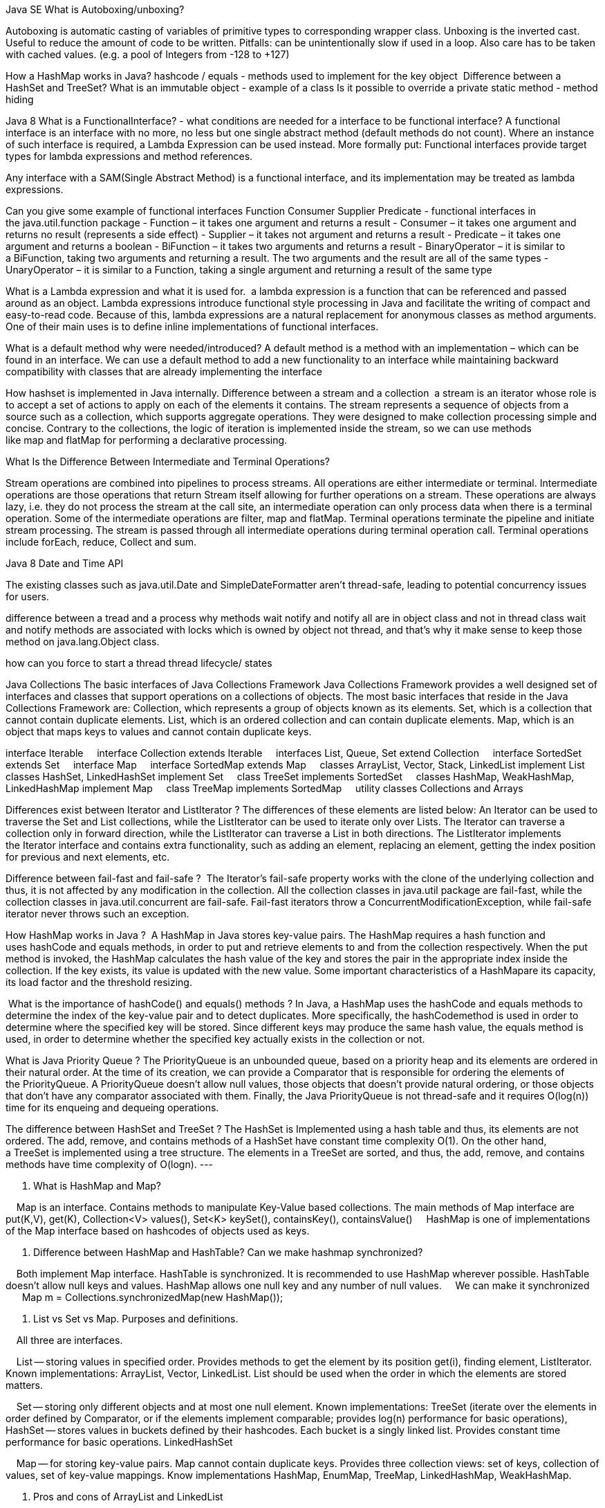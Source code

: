 
Java SE
What is Autoboxing/unboxing?

Autoboxing is automatic casting of variables of primitive types to corresponding wrapper class. Unboxing is the inverted cast.
Useful to reduce the amount of code to be written. Pitfalls: can be unintentionally slow if used in a loop. Also care has to be taken with cached values. (e.g. a pool of Integers from -128 to +127)

How a HashMap works in Java? hashcode / equals - methods used to implement for the key object 
Difference between a HashSet and TreeSet?
What is an immutable object - example of a class
Is it possible to override a private static method - method hiding


Java 8
What is a FunctionalInterface? - what conditions are needed for a interface to be functional interface?
A functional interface is an interface with no more, no less but one single abstract method (default methods do not count).
Where an instance of such interface is required, a Lambda Expression can be used instead. More formally put: Functional interfaces provide target types for lambda expressions and method references.

Any interface with a SAM(Single Abstract Method) is a functional interface, and its implementation may be treated as lambda expressions.

Can you give some example of functional interfaces Function Consumer Supplier Predicate - functional interfaces in the java.util.function package
- Function – it takes one argument and returns a result
- Consumer – it takes one argument and returns no result (represents a side effect)
- Supplier – it takes not argument and returns a result
- Predicate – it takes one argument and returns a boolean
- BiFunction – it takes two arguments and returns a result
- BinaryOperator – it is similar to a BiFunction, taking two arguments and returning a result. The two arguments and the result are all of the same types
- UnaryOperator – it is similar to a Function, taking a single argument and returning a result of the same type

What is a Lambda expression and what it is used for. 
a lambda expression is a function that can be referenced and passed around as an object.
Lambda expressions introduce functional style processing in Java and facilitate the writing of compact and easy-to-read code.
Because of this, lambda expressions are a natural replacement for anonymous classes as method arguments. One of their main uses is to define inline implementations of functional interfaces.



What is a default method why were needed/introduced?
A default method is a method with an implementation – which can be found in an interface.
We can use a default method to add a new functionality to an interface while maintaining backward compatibility with classes that are already implementing the interface


How hashset is implemented in Java internally.
Difference between a stream and a collection
 a stream is an iterator whose role is to accept a set of actions to apply on each of the elements it contains.
The stream represents a sequence of objects from a source such as a collection, which supports aggregate operations. They were designed to make collection processing simple and concise. Contrary to the collections, the logic of iteration is implemented inside the stream, so we can use methods like map and flatMap for performing a declarative processing.

What Is the Difference Between Intermediate and Terminal Operations?

Stream operations are combined into pipelines to process streams. All operations are either intermediate or terminal.
Intermediate operations are those operations that return Stream itself allowing for further operations on a stream.
These operations are always lazy, i.e. they do not process the stream at the call site, an intermediate operation can only process data when there is a terminal operation. Some of the intermediate operations are filter, map and flatMap.
Terminal operations terminate the pipeline and initiate stream processing. The stream is passed through all intermediate operations during terminal operation call. Terminal operations include forEach, reduce, Collect and sum.

Java 8 Date and Time API

The existing classes such as java.util.Date and SimpleDateFormatter aren’t thread-safe, leading to potential concurrency issues for users.

difference between a tread and a process
why methods wait notify and notify all are in object class and not in thread class
wait and notify methods are associated with locks which is owned by object not thread, and that's why it make sense to keep those method on java.lang.Object class.


how can you force to start a thread
thread lifecycle/ states



Java Collections
The basic interfaces of Java Collections Framework
Java Collections Framework provides a well designed set of interfaces and classes that support operations on a collections of objects. The most basic interfaces that reside in the Java Collections Framework are:
Collection, which represents a group of objects known as its elements.
Set, which is a collection that cannot contain duplicate elements.
List, which is an ordered collection and can contain duplicate elements.
Map, which is an object that maps keys to values and cannot contain duplicate keys.

interface Iterable
    interface Collection extends Iterable
    interfaces List, Queue, Set extend Collection
    interface SortedSet extends Set
    interface Map
    interface SortedMap extends Map
    classes ArrayList, Vector, Stack, LinkedList implement List
    classes HashSet, LinkedHashSet implement Set
    class TreeSet implements SortedSet
    classes HashMap, WeakHashMap, LinkedHashMap implement Map
    class TreeMap implements SortedMap
    utility classes Collections and Arrays

Differences exist between Iterator and ListIterator ? The differences of these elements are listed below:
An Iterator can be used to traverse the Set and List collections, while the ListIterator can be used to iterate only over Lists.
The Iterator can traverse a collection only in forward direction, while the ListIterator can traverse a List in both directions.
The ListIterator implements the Iterator interface and contains extra functionality, such as adding an element, replacing an element, getting the index position for previous and next elements, etc.

Difference between fail-fast and fail-safe ? 
The Iterator's fail-safe property works with the clone of the underlying collection and thus, it is not affected by any modification in the collection. All the collection classes in java.util package are fail-fast, while the collection classes in java.util.concurrent are fail-safe. Fail-fast iterators throw a ConcurrentModificationException, while fail-safe iterator never throws such an exception.

How HashMap works in Java ? 
A HashMap in Java stores key-value pairs. The HashMap requires a hash function and uses hashCode and equals methods, in order to put and retrieve elements to and from the collection respectively. When the put method is invoked, the HashMap calculates the hash value of the key and stores the pair in the appropriate index inside the collection. If the key exists, its value is updated with the new value. Some important characteristics of a HashMapare its capacity, its load factor and the threshold resizing.

 What is the importance of hashCode() and equals() methods ? In Java, a HashMap uses the hashCode and equals methods to determine the index of the key-value pair and to detect duplicates. More specifically, the hashCodemethod is used in order to determine where the specified key will be stored. Since different keys may produce the same hash value, the equals method is used, in order to determine whether the specified key actually exists in the collection or not.

What is Java Priority Queue ? The PriorityQueue is an unbounded queue, based on a priority heap and its elements are ordered in their natural order. At the time of its creation, we can provide a Comparator that is responsible for ordering the elements of the PriorityQueue. A PriorityQueue doesn’t allow null values, those objects that doesn’t provide natural ordering, or those objects that don’t have any comparator associated with them. Finally, the Java PriorityQueue is not thread-safe and it requires O(log(n)) time for its enqueing and dequeing operations.

The difference between HashSet and TreeSet ? The HashSet is Implemented using a hash table and thus, its elements are not ordered. The add, remove, and contains methods of a HashSet have constant time complexity O(1). On the other hand, a TreeSet is implemented using a tree structure. The elements in a TreeSet are sorted, and thus, the add, remove, and contains methods have time complexity of O(logn).
---

2. What is HashMap and Map?

    Map is an interface. Contains methods to manipulate Key-Value based collections. The main methods of Map interface are put(K,V), get(K), Collection<V> values(), Set<K> keySet(), containsKey(), containsValue()
    HashMap is one of implementations of the Map interface based on hashcodes of objects used as keys.

3. Difference between HashMap and HashTable? Can we make hashmap synchronized?

    Both implement Map interface. HashTable is synchronized. It is recommended to use HashMap wherever possible. HashTable doesn't allow null keys and values. HashMap allows one null key and any number of null values.
    We can make it synchronized
        Map m = Collections.synchronizedMap(new HashMap());

6. List vs Set vs Map. Purposes and definitions.

    All three are interfaces.

    List -- storing values in specified order. Provides methods to get the element by its position get(i), finding element, ListIterator. 
	Known implementations: ArrayList, Vector, LinkedList. List should be used when the order in which the elements are stored matters.

    Set -- storing only different objects and at most one null element. Known implementations: TreeSet (iterate over the elements in order defined by Comparator, or if the elements implement comparable; 
		provides log(n) performance for basic operations), 
		HashSet -- stores values in buckets defined by their hashcodes. Each bucket is a singly linked list. Provides constant time performance for basic operations. LinkedHashSet

    Map -- for storing key-value pairs. Map cannot contain duplicate keys. 
Provides three collection views: set of keys, collection of values, set of key-value mappings. 
Know implementations HashMap, EnumMap, TreeMap, LinkedHashMap, WeakHashMap.

7. Pros and cons of ArrayList and LinkedList

    ArrayList -- fast random access.
    LinkedList -- slow random access. Implements Queue interface. Fast deletion of the element.
    If lots of random reads is anticipated use ArrayList.
    If lots of iterations over the whole list and lots of add/delete -- use LinkedList.

8. TreeSet vs LinkedHashSet

    LinkedHashSet is backed by LinkedHashMap. LinkedHashMap is backed by doubly linked list to enforce ordering on the elements contained in the Map.
    If the ordering of the elements in the Set matters to you but you don't want to use a comparator you may use LinkedHashSet since it will enforce ordering in which the elements were added to the set.
    Otherwise use TreeSet

9. Differences between Hashtable, ConcurrentHashMap and Collections.synchronizedMap()

    ConcurrentHashMap allows concurrent modification of the Map from several threads without the need to block them. 
Collections.synchronizedMap(map) creates a blocking Map which will degrade performance, albeit ensure consistency (if used properly).
    Use the second option if you need to ensure data consistency, and each thread needs to have an up-to-date view of the map. 
Use the first if performance is critical, and each thread only inserts data to the map, with reads happening less frequently.

26. What method should the key class of Hashmap override?

    equals() and hashCode().

13. How are hash codes computed?

    if hashCode() method is defined then it is called to calculate the hashcode
    if its not defined the default implementation in Object class does the following:

        public int hashCode() {
            return VMMemoryManager.getIdentityHashCode(this);
        }

14. Is it possible that hash code is not unique?

    It's totally possible. Actually a totally valid hashCode() function could look like this

    int hashCode(){ return 57; }

15. Can we put two elements with equal hash code to one hash map?

    Yes we can. The hashcode of objects doesn't matter. Only the hashcode of keys. But even if you want to put keys with the same hashcode it will be ok since it just means that key-value pairs will be put into the same bucket

16. Iterator and modification of a List. ConcurentModificationException.

    The iterators returned by this class's iterator method are fail-fast: if the set is modified at any time after the iterator is created, in any way except through the iterator's own remove method, the iterator will throw a ConcurrentModificationException. 
Thus, in the face of concurrent modification, the iterator fails quickly and cleanly, rather than risking arbitrary, non-deterministic behavior at an undetermined time in the future.

    Note that the fail-fast behavior of an iterator cannot be guaranteed as it is, generally speaking, impossible to make any hard guarantees in the presence of unsynchronized concurrent modification. Fail-fast iterators throw ConcurrentModificationException on a best-effort basis. Therefore, it would be wrong to write a program that depended on this exception for its correctness: the fail-fast behavior of iterators should be used only to detect bugs.

17. What is the significance of ListIterator? What is the difference b/w Iterator and ListIterator?

    ListIterator allows to perform iteration both ways (first-->last and last-->first)
    From JavaDoc: ListIterator is an iterator for lists that allows the programmer to traverse the list in either direction, modify the list during iteration, and obtain the iterator's current position in the list


Security
Sqlinjection
Q #4) What is “SQL Injection”?

Answer: SQL Injection is one of the common attacking techniques used by hackers to get critical data.

Hackers check for any loophole in the system through which they can pass SQL queries, bypass the security checks, and return back the critical data. This is known as SQL injection. It can allow hackers to steal critical data or even crash a system.

SQL injections are very critical and need to be avoided. Periodic security testing can prevent this kind of attack. SQL database security needs to be defined correctly and input boxes and special characters should be handled properly.
Directory traversal
security headers

 List the attributes of Security Testing?

Answer: There are following seven attributes of Security Testing:

Authentication
Authorization
Confidentiality
Availability
Integrity
Non-repudiation
Resilience

Q #6) What is XSS or Cross-Site Scripting?

Answer: XSS or cross-site scripting is a type of vulnerability that hackers used to attack web applications.

It allows hackers to inject HTML or JAVASCRIPT code into a web page that can steal the confidential information from the cookies and returns to the hackers. It is one of the most critical and common techniques which needs to be prevented.

Q #7) What are the SSL connections and an SSL session?

Answer: SSL or Secured Socket Layer connection is a transient peer-to-peer communications link where each connection is associated with one SSL Session.

SSL session can be defined as an association between client and server generally created by the handshake protocol. There are a set of parameters defined and it may be shared by multiple SSL connections.


Q #10)  Name the two common techniques used to protect a password file?

Answer: Two common techniques to protect a password file is- hashed passwords and a salt value or password file access control.

Q #24) List the component used in SSL?

Answer: Secure Sockets Layer protocol or SSL is used to make secure connections between clients and computers.

Below are the component used in SSL:

SSL Recorded protocol
Handshake protocol
Change Cipher Spec
Encryption algorithms

Session hijacking: where application exposes session ID, URL, or doesn’t rotate after login.








